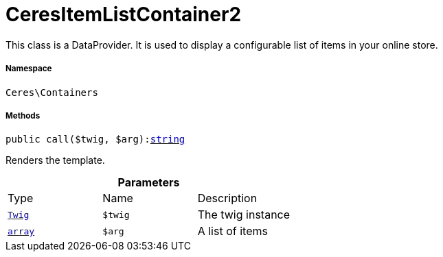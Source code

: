 :table-caption!:
:example-caption!:
:source-highlighter: prettify
:sectids!:
[[ceres__ceresitemlistcontainer2]]
= CeresItemListContainer2

This class is a DataProvider. It is used to display a configurable list of items in your online store.



===== Namespace

`Ceres\Containers`






===== Methods

[source%nowrap, php, subs=+macros]
[#call]
----

public call($twig, $arg):link:http://php.net/string[string^]

----





Renders the template.

.*Parameters*
|===
|Type |Name |Description
| xref:stable7@interface::Miscellaneous.adoc#miscellaneous_templates_twig[`Twig`]
a|`$twig`
|The twig instance

|link:http://php.net/array[`array`^]
a|`$arg`
|A list of items
|===


